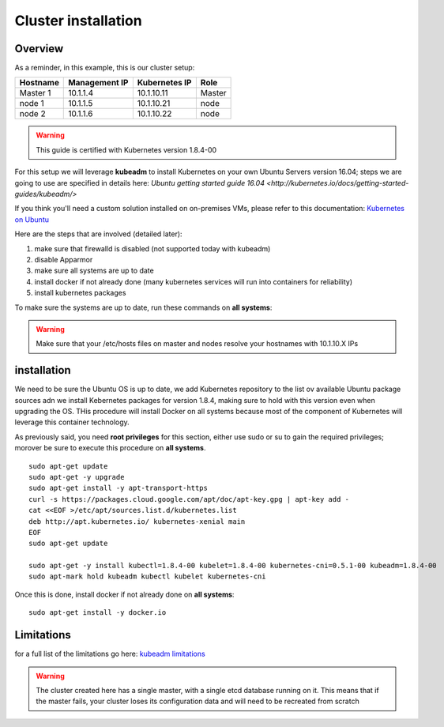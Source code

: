 .. _my-cluster-setup:

Cluster installation
====================

Overview
--------

As a reminder, in this example, this is our cluster setup:

==================  ====================  ====================  ============
     Hostname           Management IP        Kubernetes IP          Role
==================  ====================  ====================  ============
     Master 1             10.1.1.4            10.1.10.11          Master
      node 1              10.1.1.5            10.1.10.21           node
      node 2              10.1.1.6            10.1.10.22           node
==================  ====================  ====================  ============

.. warning::

        This guide is certified with Kubernetes version 1.8.4-00

For this setup we will leverage **kubeadm** to install Kubernetes on your own Ubuntu Servers version 16.04; steps we are going to use are specified in details here: `Ubuntu getting started guide 16.04 <http://kubernetes.io/docs/getting-started-guides/kubeadm/>`

If you think you'll need a custom solution installed on on-premises VMs, please refer to this documentation: `Kubernetes on Ubuntu <https://kubernetes.io/docs/getting-started-guides/ubuntu/>`_

Here are the steps that are involved (detailed later):

1. make sure that firewalld is disabled (not supported today with kubeadm)
2. disable Apparmor
3. make sure all systems are up to date
4. install docker if not already done (many kubernetes services will run into containers for reliability)
5. install kubernetes packages

To make sure the systems are up to date, run these commands on **all systems**:

.. warning::

	Make sure that your /etc/hosts files on master and nodes resolve your hostnames with 10.1.10.X IPs

installation
-------------

We need to be sure the Ubuntu OS is up to date, we add Kubernetes repository to the list ov available Ubuntu package sources adn we install Kebernetes packages for version 1.8.4, making sure to hold with this version even when upgrading the OS. THis procedure will install Docker on all systems because most of the component of Kubernetes will leverage this container technology.

As previously said, you need **root privileges** for this section, either use sudo or su to gain the required privileges; morover be sure to execute this procedure on **all systems**.

::

    sudo apt-get update
    sudo apt-get -y upgrade
    sudo apt-get install -y apt-transport-https
    curl -s https://packages.cloud.google.com/apt/doc/apt-key.gpg | apt-key add -
    cat <<EOF >/etc/apt/sources.list.d/kubernetes.list
    deb http://apt.kubernetes.io/ kubernetes-xenial main
    EOF
    sudo apt-get update

    sudo apt-get -y install kubectl=1.8.4-00 kubelet=1.8.4-00 kubernetes-cni=0.5.1-00 kubeadm=1.8.4-00
    sudo apt-mark hold kubeadm kubectl kubelet kubernetes-cni

Once this is done, install docker if not already done on **all systems**:

::

	sudo apt-get install -y docker.io


Limitations
-----------

for a full list of the limitations go here: `kubeadm limitations <http://kubernetes.io/docs/getting-started-guides/kubeadm/#limitations>`_

.. warning::

        The cluster created here has a single master, with a single etcd database running on it. This means that if the master fails, your cluster loses its configuration data and will need to be recreated from scratch

